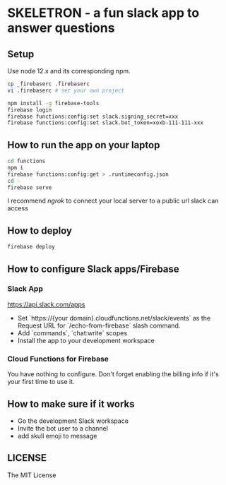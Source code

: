 * SKELETRON - a fun slack app to answer questions

** Setup

Use node 12.x and its corresponding npm.

#+begin_src bash
cp _firebaserc .firebaserc
vi .firebaserc # set your own project

npm install -g firebase-tools
firebase login
firebase functions:config:set slack.signing_secret=xxx
firebase functions:config:set slack.bot_token=xoxb-111-111-xxx
#+end_src

** How to run the app on your laptop

#+begin_src bash
cd functions
npm i
firebase functions:config:get > .runtimeconfig.json
cd -
firebase serve
#+end_src

I recommend /ngrok/ to connect your local server to a public url slack can access

** How to deploy

#+begin_src bash
firebase deploy
#+end_src

** How to configure Slack apps/Firebase

*** Slack App

https://api.slack.com/apps

 - Set `https://{your domain}.cloudfunctions.net/slack/events` as the Request URL for `/echo-from-firebase` slash command.
 - Add `commands`, `chat:write` scopes
 - Install the app to your development workspace

*** Cloud Functions for Firebase

You have nothing to configure. Don't forget enabling the billing info if it's your first time to use it.

** How to make sure if it works

 - Go the development Slack workspace
 - Invite the bot user to a channel
 - add skull emoji to message

** LICENSE

The MIT License
